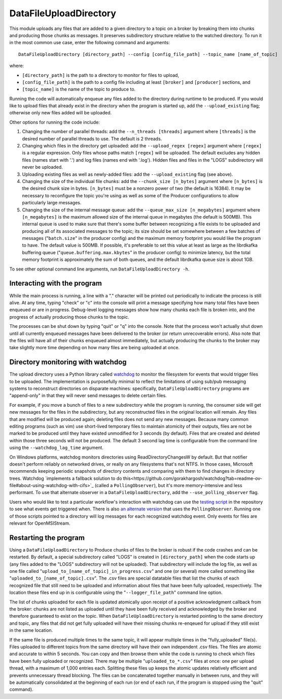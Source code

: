 =======================
DataFileUploadDirectory
=======================

.. image:: ../../images/data_file_upload_directory.png
   :alt: DataFileUploadDirectory
   :scale: 20 %

This module uploads any files that are added to a given directory to a topic on a broker by breaking them into chunks and producing those chunks as messages. It preserves subdirectory structure relative to the watched directory. To run it in the most common use case, enter the following command and arguments::

    DataFileUploadDirectory [directory_path] --config [config_file_path] --topic_name [name_of_topic]

where:

* ``[directory_path]`` is the path to a directory to monitor for files to upload, 
* ``[config_file_path]`` is the path to a config file including at least ``[broker]`` and ``[producer]`` sections, and 
* ``[topic_name]`` is the name of the topic to produce to. 

Running the code will automatically enqueue any files added to the directory during runtime to be produced. If you would like to upload files that already exist in the directory when the program is started up, add the ``--upload_existing`` flag; otherwise only new files added will be uploaded.

Other options for running the code include:

#. Changing the number of parallel threads: add the ``--n_threads [threads]`` argument where ``[threads]`` is the desired number of parallel threads to use. The default is 2 threads.
#. Changing which files in the directory get uploaded: add the ``--upload_regex [regex]`` argument where ``[regex]`` is a regular expression. Only files whose paths match ``[regex]`` will be uploaded. The default excludes any hidden files (names start with '.') and log files (names end with '.log'). Hidden files and files in the "LOGS" subdirectory will never be uploaded.
#. Uploading existing files as well as newly-added files: add the ``--upload_existing`` flag (see above).
#. Changing the size of the individual file chunks: add the ``--chunk_size [n_bytes]`` argument where ``[n_bytes]`` is the desired chunk size in bytes. ``[n_bytes]`` must be a nonzero power of two (the default is 16384). It may be necessary to reconfigure the topic you're using as well as some of the Producer configurations to allow particularly large messages.
#. Changing the size of the internal message queue: add the ``--queue_max_size [n_megabytes]`` argument where ``[n_megabytes]`` is the maximum allowed size of the internal queue in megabytes (the default is 500MB). This internal queue is used to make sure that there's some buffer between recognizing a file exists to be uploaded and producing all of its associated messages to the topic; its size should be set somewhere between a few batches of messages ("``batch.size``" in the producer config) and the maximum memory footprint you would like the program to have. The default value is 500MB. If possible, it's preferable to set this value at least as large as the librdkafka buffering queue ("``queue.buffering.max.kbytes``" in the producer config) to minimize latency, but the total memory footprint is approximately the sum of both queues, and the default librdkafka queue size is about 1GB.

To see other optional command line arguments, run ``DataFileUploadDirectory -h``.

Interacting with the program
----------------------------

While the main process is running, a line with a "." character will be printed out periodically to indicate the process is still alive. At any time, typing "check" or "c" into the console will print a message specifying how many total files have been enqueued or are in progress. Debug-level logging messages show how many chunks each file is broken into, and the progress of actually producing those chunks to the topic. 

The processes can be shut down by typing "quit" or "q" into the console. Note that the process won't actually shut down until all currently enqueued messages have been delivered to the broker (or return unrecoverable errors). Also note that the files will have all of their chunks enqueued almost immediately, but actually producing the chunks to the broker may take slightly more time depending on how many files are being uploaded at once.

Directory monitoring with watchdog
----------------------------------

The upload directory uses a Python library called `watchdog <https://pypi.org/project/watchdog/>`_ to monitor the filesystem for events that would trigger files to be uploaded. The implementation is purposefully minimal to reflect the limitations of using sub/pub messaging systems to reconstruct directories on disparate machines: specifically, ``DataFileUploadDirectory`` programs are "append-only" in that they will never send messages to delete certain files.

For example, if you move a bunch of files to a new subdirectory while the program is running, the consumer side will get new messages for the files in the subdirectory, but any reconstructed files in the original location will remain. Any files that are modified will be produced again; deleting files does not send any new messages. Because many common editing programs (such as vim) use short-lived temporary files to maintain atomicity of their outputs, files are not be marked to be produced until they have existed unmodified for 3 seconds (by default). Files that are created and deleted within those three seconds will not be produced. The default 3 second lag time is configurable from the command line using the ``--watchdog_lag_time`` argument.

On Windows platforms, watchdog monitors directories using ReadDirectoryChangesW by default. But that notifier doesn't perform reliably on networked drives, or really on any filesystems that's not NTFS. In those cases, Microsoft recommends keeping periodic snapshots of directory contents and comparing with them to find changes in directory trees. Watchdog `implements a fallback solution to do this<https://github.com/gorakhargosh/watchdog?tab=readme-ov-file#about-using-watchdog-with-cifs>`_ (called a ``PollingObserver``), but it's more memory-intensive and less performant. To use that alternate observer in a ``DataFileUploadDirectory``, add the ``--use_polling_observer`` flag.

Users who would like to test a particular workflow's interaction with watchdog can use the `testing script <https://github.com/openmsi/openmsistream/blob/main/test/watchdog_testing.py>`_ in the repository to see what events get triggered when. There is also `an alternate version <https://github.com/openmsi/openmsistream/blob/main/test/watchdog_testing_polling_observer.py>`_ that uses the ``PollingObserver``. Running one of those scripts pointed to a directory will log messages for each recognized watchdog event. Only events for files are relevant for OpenMSIStream.

Restarting the program
----------------------

Using a ``DataFileUploadDirectory`` to Produce chunks of files to the broker is robust if the code crashes and can be restarted. By default, a special subdirectory called "LOGS" is created in ``[directory_path]`` when the code starts up (any files added to the "LOGS" subdirectory will not be uploaded). That subdirectory will include the log file, as well as one file called "``upload_to_[name_of_topic]_in_progress.csv``" and one (or several) more called something like "``uploaded_to_[name_of_topic].csv``". The .csv files are special datatable files that list the chunks of each recognized file that still need to be uploaded and information about files that have been fully uploaded, respectively. The location these files end up in is configurable using the "``--logger_file_path``" command line option.

The list of chunks uploaded for each file is updated atomically upon receipt of a positive acknowledgment callback from the broker: chunks are not listed as uploaded until they have been fully received and acknowledged by the broker and therefore guaranteed to exist on the topic. When ``DataFileUploadDirectory`` is restarted pointing to the same directory and topic, any files that did not get fully uploaded will have their missing chunks re-enqeued for upload if they still exist in the same location. 

If the same file is produced multiple times to the same topic, it will appear multiple times in the "fully_uploaded" file(s). Files uploaded to different topics from the same directory will have their own independent .csv files. The files are atomic and accurate to within 5 seconds. You can copy and then browse them while the code is running to check which files have been fully uploaded or recognized. There may be multiple "``uploaded_to_*.csv``" files at once: one per upload thread, with a maximum of 1,000 entries each. Splitting these files up keeps the atomic updates relatively efficient and prevents unnecessary thread blocking. The files can be concatenated together manually in between runs, and they will be automatically consolidated at the beginning of each run (or end of each run, if the program is stopped using the "quit" command).
